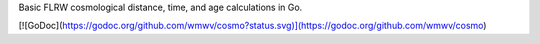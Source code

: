 Basic FLRW cosmological distance, time, and age calculations in Go.

[![GoDoc](https://godoc.org/github.com/wmwv/cosmo?status.svg)](https://godoc.org/github.com/wmwv/cosmo)
